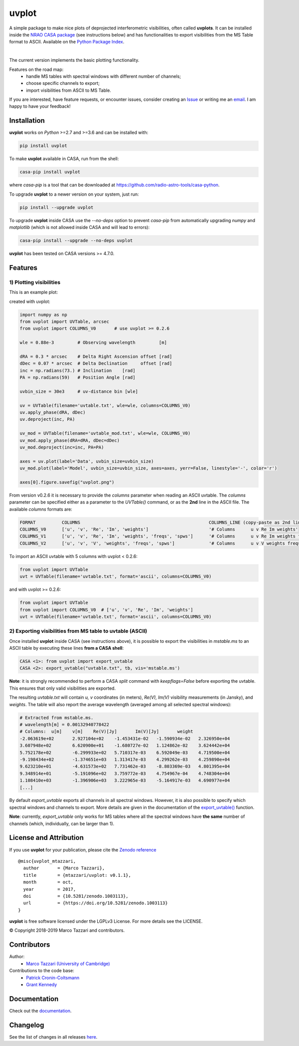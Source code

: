 ======
uvplot
======
A simple package to make nice plots of deprojected interferometric visibilities, often called **uvplots**.
It can be installed inside the `NRAO CASA package <https://casa.nrao.edu/>`_ (see instructions below) and has functionalities to export visibilities from the MS Table format to ASCII. Available on the `Python Package Index <https://pypi.python.org/pypi/uvplot>`_.


.. image:: https://travis-ci.org/mtazzari/uvplot.svg?branch=master
    :target: https://travis-ci.org/mtazzari/uvplot

.. image:: https://img.shields.io/pypi/v/uvplot.svg
    :target: https://pypi.python.org/pypi/uvplot

.. image:: https://img.shields.io/github/release/mtazzari/uvplot/all.svg
    :target: https://github.com/mtazzari/uvplot/releases
    
.. image:: https://img.shields.io/badge/License-LGPL%20v3-blue.svg
    :target: https://www.gnu.org/licenses/lgpl-3.0

.. image:: https://zenodo.org/badge/105298533.svg
   :target: https://zenodo.org/badge/latestdoi/105298533
   
|

The current version implements the basic plotting functionality.

Features on the road map:
    - handle MS tables with spectral windows with different number of channels;
    - choose specific channels to export;
    - import visibilities from ASCII to MS Table.

If you are interested, have feature requests, or encounter issues, consider creating an `Issue <https://github.com/mtazzari/uvplot/issues>`_ or writing me an `email  <marco.tazzari@gmail.com>`_. I am happy to have your feedback!

Installation
------------

**uvplot** works on `Python` >=2.7 and >=3.6 and can be installed with:

.. code-block :: bash

    pip install uvplot

To make **uvplot** available in CASA, run from the shell:

.. code-block :: bash

    casa-pip install uvplot

where `casa-pip` is a tool that can be downloaded at `https://github.com/radio-astro-tools/casa-python <https://github.com/radio-astro-tools/casa-python>`_.

To upgrade **uvplot** to a newer version on your system, just run:

.. code-block :: bash

    pip install --upgrade uvplot
    
To upgrade **uvplot** inside CASA use the `--no-deps` option to prevent `casa-pip` from automatically upgrading `numpy` and `matplotlib` (which is not allowed inside CASA and will lead to errors):

.. code-block :: bash

    casa-pip install --upgrade --no-deps uvplot
    
**uvplot** has been tested on CASA versions >= 4.7.0.

Features
--------

**1) Plotting visibilities**
============================
This is an example plot:

.. image:: docs/images/uvplot.png
   :width: 60 %
   :alt: example uv plot
   :align: center

created with uvplot:

.. code-block:: py

    import numpy as np
    from uvplot import UVTable, arcsec
    from uvplot import COLUMNS_V0       # use uvplot >= 0.2.6

    wle = 0.88e-3         # Observing wavelength         [m]

    dRA = 0.3 * arcsec    # Delta Right Ascension offset [rad]
    dDec = 0.07 * arcsec  # Delta Declination     offset [rad]
    inc = np.radians(73.) # Inclination    [rad]
    PA = np.radians(59)   # Position Angle [rad]

    uvbin_size = 30e3     # uv-distance bin [wle]

    uv = UVTable(filename='uvtable.txt', wle=wle, columns=COLUMNS_V0)
    uv.apply_phase(dRA, dDec)
    uv.deproject(inc, PA)

    uv_mod = UVTable(filename='uvtable_mod.txt', wle=wle, COLUMNS_V0)
    uv_mod.apply_phase(dRA=dRA, dDec=dDec)
    uv_mod.deproject(inc=inc, PA=PA)

    axes = uv.plot(label='Data', uvbin_size=uvbin_size)
    uv_mod.plot(label='Model', uvbin_size=uvbin_size, axes=axes, yerr=False, linestyle='-', color='r')

    axes[0].figure.savefig("uvplot.png")

From version v0.2.6 it is necessary to provide the `columns` parameter
when reading an ASCII uvtable. The `columns` parameter can be specified
either as a parameter to the `UVTable()` command, or as the **2nd** line
in the ASCII file. The available `columns` formats are:

.. code-block:: bash

    FORMAT          COLUMNS                                                 COLUMNS_LINE (copy-paste as 2nd line in the ASCII file)
    COLUMNS_V0      ['u', 'v', 'Re', 'Im', 'weights']                       '# Columns      u v Re Im weights'
    COLUMNS_V1      ['u', 'v', 'Re', 'Im', 'weights', 'freqs', 'spws']      '# Columns      u v Re Im weights freqs spws'
    COLUMNS_V2      ['u', 'v', 'V', 'weights', 'freqs', 'spws']             '# Columns      u v V weights freqs spws'

To import an ASCII uvtable with 5 columns with uvplot < 0.2.6:

.. code-block:: py

    from uvplot import UVTable
    uvt = UVTable(filename='uvtable.txt', format='ascii', columns=COLUMNS_V0)


and with uvplot >= 0.2.6:

.. code-block:: py

    from uvplot import UVTable
    from uvplot import COLUMNS_V0  # ['u', 'v', 'Re', 'Im', 'weights']
    uvt = UVTable(filename='uvtable.txt', format='ascii', columns=COLUMNS_V0)


**2) Exporting visibilities** from MS table to uvtable (ASCII)
==============================================================
Once installed **uvplot** inside CASA (see instructions above),
it is possible to export the visibilities in `mstable.ms` to an ASCII table by executing these lines **from a CASA shell**:

.. code-block:: py

    CASA <1>: from uvplot import export_uvtable
    CASA <2>: export_uvtable("uvtable.txt", tb, vis='mstable.ms')

**Note**: it is strongly recommended to perform a CASA `split` command with `keepflags=False` before exporting the uvtable. This ensures that only valid visibilities are exported.

The resulting `uvtable.txt` will contain `u, v` coordinates (in meters), `Re(V), Im(V)` visibility measurements (in Jansky),
and `weights`. The table will also report the average wavelength (averaged among all selected spectral windows):

.. code-block:: bash

    # Extracted from mstable.ms.
    # wavelength[m] = 0.00132940778422
    # Columns:	u[m]	v[m]	Re(V)[Jy]	Im(V)[Jy]	weight
    -2.063619e+02	2.927104e+02	-1.453431e-02	-1.590934e-02	2.326950e+04
    3.607948e+02	6.620900e+01	-1.680727e-02	1.124862e-02	3.624442e+04
    5.752178e+02	-6.299933e+02	5.710317e-03	6.592049e-03	4.719500e+04
    -9.198434e+02	-1.374651e+03	1.313417e-03	4.299262e-03	4.259890e+04
    9.623210e+01	-4.631573e+02	7.731462e-03	-8.803369e-03	4.801395e+04
    9.348914e+01	-5.191096e+02	3.759772e-03	4.754967e-04	4.748304e+04
    1.108410e+03	-1.396906e+03	3.222965e-03	-5.164917e-03	4.690977e+04
    [...]

By default `export_uvtable` exports all channels in all spectral windows. However, it is also possible to specify which
spectral windows and channels to export. More details are given in the documentation of the `export_uvtable() <https://github.com/mtazzari/uvplot/blob/master/uvplot/io.py>`_ function.

**Note**: currently, `export_uvtable` only works for MS tables where all the spectral windows have **the same** number of channels (which, individually, can be larger than 1).

License and Attribution
-----------------------
If you use **uvplot** for your publication, please cite the `Zenodo reference <https://zenodo.org/badge/latestdoi/105298533>`_ ::

    @misc{uvplot_mtazzari,
      author       = {Marco Tazzari},
      title        = {mtazzari/uvplot: v0.1.1},
      month        = oct,
      year         = 2017,
      doi          = {10.5281/zenodo.1003113},
      url          = {https://doi.org/10.5281/zenodo.1003113}
    }

**uvplot** is free software licensed under the LGPLv3 License. For more details see the LICENSE.

© Copyright 2018-2019 Marco Tazzari and contributors.

Contributors
------------
Author:
    - `Marco Tazzari (University of Cambridge) <https://github.com/mtazzari>`_

Contributions to the code base:
    - `Patrick Cronin-Coltsmann <https://github.com/PColtsmann>`_
    - `Grant Kennedy <https://github.com/drgmk>`_

Documentation
-------------
Check out the `documentation <https://mtazzari.github.io/uvplot/>`_.

Changelog
---------
See the list of changes in all releases `here <https://github.com/mtazzari/uvplot/releases>`_.
